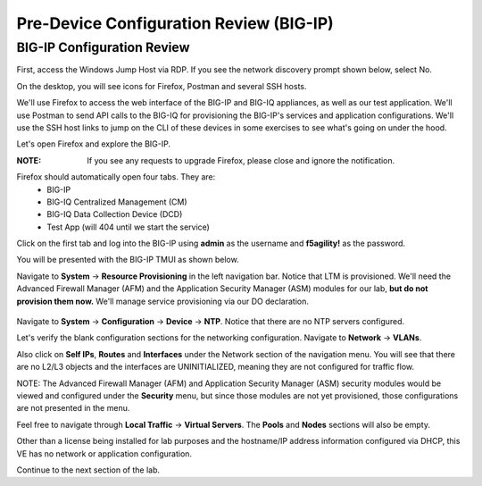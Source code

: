 Pre-Device Configuration Review (BIG-IP)
========================================

BIG-IP Configuration Review
---------------------------

First, access the Windows Jump Host via RDP. If you see the network discovery prompt shown below, select No.

.. image:: _media/image1.png

On the desktop, you will see icons for Firefox, Postman and several SSH hosts. 

.. image:: _media/image2.png

We'll use Firefox to access the web interface of the BIG-IP and BIG-IQ appliances, as well as our test application. We'll use Postman to send API calls to the BIG-IQ for provisioning the BIG-IP's services and application configurations. We'll use the SSH host links to jump on the CLI of these devices in some exercises to see what's going on under the hood.

Let's open Firefox and explore the BIG-IP.

:**NOTE**: If you see any requests to upgrade Firefox, please close and ignore the notification.

.. image:: _media/image3.png

Firefox should automatically open four tabs. They are: 
 - BIG-IP 
 - BIG-IQ Centralized Management (CM)
 - BIG-IQ Data Collection Device (DCD) 
 - Test App (will 404 until we start the service)
 
Click on the first tab and log into the BIG-IP using **admin** as the username and **f5agility!** 
as the password.

.. image:: _media/image5.png
 
You will be presented with the BIG-IP TMUI as shown below.

.. image:: _media/image6a.png

Navigate to **System** -> **Resource Provisioning** in the left navigation bar. Notice that LTM is provisioned. We'll need the Advanced Firewall Manager (AFM) and the Application Security Manager (ASM) modules for our lab, **but do not provision them now.** We'll manage service provisioning via our DO declaration. 
 
 .. image:: _media/image7.png

Navigate to **System** -> **Configuration** -> **Device** -> **NTP**. Notice that there are no NTP servers 
configured.
 
Let's verify the blank configuration sections for the networking configuration. Navigate to **Network** ->
**VLANs**. 

.. image:: _media/image8.png

Also click on **Self IPs**, **Routes** and **Interfaces** under the Network section of the
navigation menu. You will see that there are no L2/L3 objects and the interfaces are UNINITIALIZED, meaning
they are not configured for traffic flow.

.. image:: _media/image9.png
.. image:: _media/image10.png
.. image:: _media/image11.png

NOTE: The Advanced Firewall Manager (AFM) and Application Security Manager (ASM) security modules would be viewed and configured under the **Security** menu, but since those modules are not yet provisioned, those configurations are not presented in the menu.

Feel free to navigate through **Local Traffic** -> **Virtual Servers**. The **Pools** and **Nodes** sections will also be empty. 

Other than a license being installed for lab purposes and the hostname/IP address information configured via DHCP, this VE has no network or application configuration. 

Continue to the next section of the lab.

